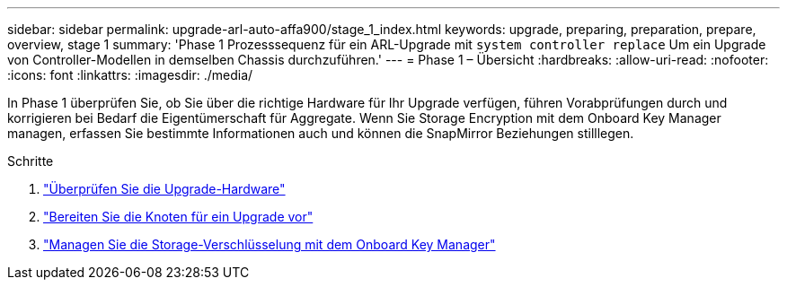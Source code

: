 ---
sidebar: sidebar 
permalink: upgrade-arl-auto-affa900/stage_1_index.html 
keywords: upgrade, preparing, preparation, prepare, overview, stage 1 
summary: 'Phase 1 Prozesssequenz für ein ARL-Upgrade mit `system controller replace` Um ein Upgrade von Controller-Modellen in demselben Chassis durchzuführen.' 
---
= Phase 1 – Übersicht
:hardbreaks:
:allow-uri-read: 
:nofooter: 
:icons: font
:linkattrs: 
:imagesdir: ./media/


[role="lead"]
In Phase 1 überprüfen Sie, ob Sie über die richtige Hardware für Ihr Upgrade verfügen, führen Vorabprüfungen durch und korrigieren bei Bedarf die Eigentümerschaft für Aggregate. Wenn Sie Storage Encryption mit dem Onboard Key Manager managen, erfassen Sie bestimmte Informationen auch und können die SnapMirror Beziehungen stilllegen.

.Schritte
. link:verify_upgrade_hardware.html["Überprüfen Sie die Upgrade-Hardware"]
. link:prepare_nodes_for_upgrade.html["Bereiten Sie die Knoten für ein Upgrade vor"]
. link:manage_storage_encryption_using_okm.html["Managen Sie die Storage-Verschlüsselung mit dem Onboard Key Manager"]

